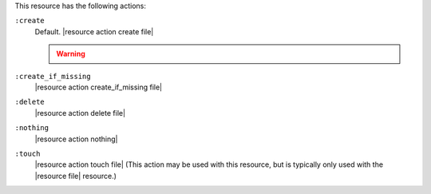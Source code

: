 .. The contents of this file are included in multiple topics.
.. This file should not be changed in a way that hinders its ability to appear in multiple documentation sets.

This resource has the following actions:

``:create``
   Default. |resource action create file|

   .. warning:: .. include:: ../../includes_notes/includes_notes_selinux_file_based_resources.rst

``:create_if_missing``
   |resource action create_if_missing file|

``:delete``
   |resource action delete file|

``:nothing``
   |resource action nothing|

``:touch``
   |resource action touch file| (This action may be used with this resource, but is typically only used with the |resource file| resource.)
